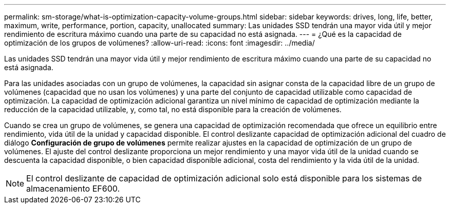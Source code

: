 ---
permalink: sm-storage/what-is-optimization-capacity-volume-groups.html 
sidebar: sidebar 
keywords: drives, long, life, better, maximum, write, performance, portion, capacity, unallocated 
summary: Las unidades SSD tendrán una mayor vida útil y mejor rendimiento de escritura máximo cuando una parte de su capacidad no está asignada. 
---
= ¿Qué es la capacidad de optimización de los grupos de volúmenes?
:allow-uri-read: 
:icons: font
:imagesdir: ../media/


[role="lead"]
Las unidades SSD tendrán una mayor vida útil y mejor rendimiento de escritura máximo cuando una parte de su capacidad no está asignada.

Para las unidades asociadas con un grupo de volúmenes, la capacidad sin asignar consta de la capacidad libre de un grupo de volúmenes (capacidad que no usan los volúmenes) y una parte del conjunto de capacidad utilizable como capacidad de optimización. La capacidad de optimización adicional garantiza un nivel mínimo de capacidad de optimización mediante la reducción de la capacidad utilizable, y, como tal, no está disponible para la creación de volúmenes.

Cuando se crea un grupo de volúmenes, se genera una capacidad de optimización recomendada que ofrece un equilibrio entre rendimiento, vida útil de la unidad y capacidad disponible. El control deslizante capacidad de optimización adicional del cuadro de diálogo *Configuración de grupo de volúmenes* permite realizar ajustes en la capacidad de optimización de un grupo de volúmenes. El ajuste del control deslizante proporciona un mejor rendimiento y una mayor vida útil de la unidad cuando se descuenta la capacidad disponible, o bien capacidad disponible adicional, costa del rendimiento y la vida útil de la unidad.

[NOTE]
====
El control deslizante de capacidad de optimización adicional solo está disponible para los sistemas de almacenamiento EF600.

====